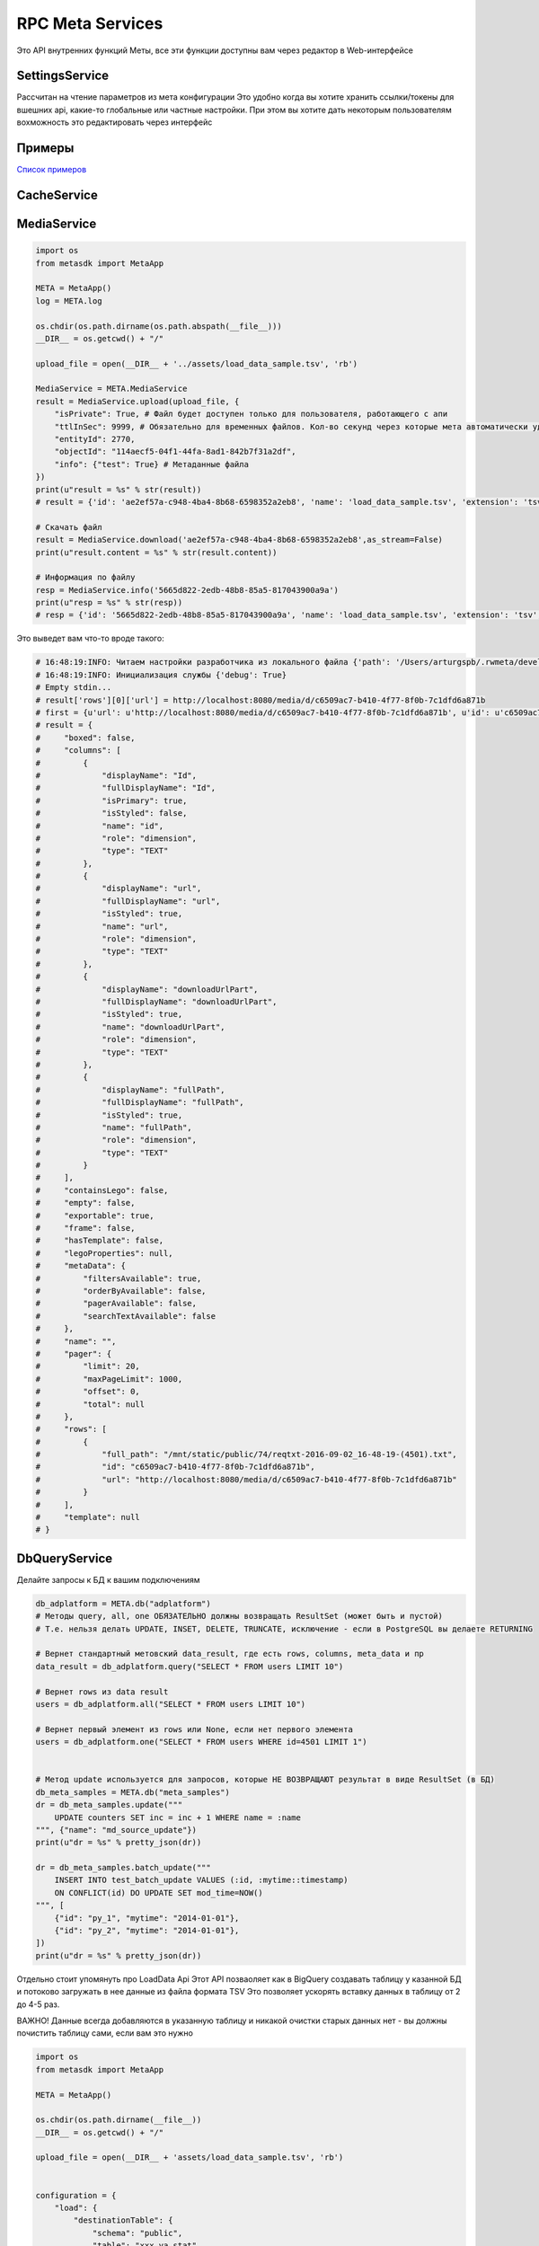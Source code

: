 =====================
RPC Meta Services
=====================

Это API внутренних функций Меты, все эти функции доступны вам через редактор в Web-интерфейсе

SettingsService
---------------

Рассчитан на чтение параметров из мета конфигурации
Это удобно когда вы хотите хранить ссылки/токены для вшешних api, какие-то глобальные или частные настройки.
При этом вы хотите дать некоторым пользователям вохможность это редактировать через интерфейс

Примеры
-------

`Список примеров
<https://github.com/devision-io/metasdk/tree/master/metasdk/examples/settings_api>`_

CacheService
------------

.. code-block:: python
    from metasdk import MetaApp

    META = MetaApp()
    log = META.log

    META.auth_user_id = 11790
    # Пример прогрева кеша
    result = META.CacheService.warm_page_cache(
        '88',
        '4993',
        None,
        None,
        {
            "stateParams": {
                "firstLoading": True
            }
        }
    )
    print(u"export_res = %s" % str(result))


MediaService
------------

.. code-block:: python

    import os
    from metasdk import MetaApp

    META = MetaApp()
    log = META.log

    os.chdir(os.path.dirname(os.path.abspath(__file__)))
    __DIR__ = os.getcwd() + "/"

    upload_file = open(__DIR__ + '../assets/load_data_sample.tsv', 'rb')

    MediaService = META.MediaService
    result = MediaService.upload(upload_file, {
        "isPrivate": True, # Файл будет доступен только для пользователя, работающего с апи
        "ttlInSec": 9999, # Обязательно для временных файлов. Кол-во секунд через которые мета автоматически удалит файл
        "entityId": 2770,
        "objectId": "114aecf5-04f1-44fa-8ad1-842b7f31a2df",
        "info": {"test": True} # Метаданные файла
    })
    print(u"result = %s" % str(result))
    # result = {'id': 'ae2ef57a-c948-4ba4-8b68-6598352a2eb8', 'name': 'load_data_sample.tsv', 'extension': 'tsv', 'mime': 'text', 'url': None, 'creationTime': '2017-11-08T16:57:46Z', 'userId': 4501, 'fileSize': 256, 'info': {'test': True}, 'private': True, 'downloadUrlPart': '/api/meta/v1/media/d/ae2ef57a-c948-4ba4-8b68-6598352a2eb8'}

    # Скачать файл
    result = MediaService.download('ae2ef57a-c948-4ba4-8b68-6598352a2eb8',as_stream=False)
    print(u"result.content = %s" % str(result.content))

    # Информация по файлу
    resp = MediaService.info('5665d822-2edb-48b8-85a5-817043900a9a')
    print(u"resp = %s" % str(resp))
    # resp = {'id': '5665d822-2edb-48b8-85a5-817043900a9a', 'name': 'load_data_sample.tsv', 'extension': 'tsv', 'mime': 'text', 'url': None, 'creationTime': '2017-11-08T16:45:00Z', 'userId': 4501, 'fileSize': 256, 'info': {'test': True}, 'private': True, 'downloadUrlPart': '/api/meta/v1/media/d/5665d822-2edb-48b8-85a5-817043900a9a'}




Это выведет вам что-то вроде такого:

.. code-block:: python

    # 16:48:19:INFO: Читаем настройки разработчика из локального файла {'path': '/Users/arturgspb/.rwmeta/developer_settings.json'}
    # 16:48:19:INFO: Инициализация службы {'debug': True}
    # Empty stdin...
    # result['rows'][0]['url'] = http://localhost:8080/media/d/c6509ac7-b410-4f77-8f0b-7c1dfd6a871b
    # first = {u'url': u'http://localhost:8080/media/d/c6509ac7-b410-4f77-8f0b-7c1dfd6a871b', u'id': u'c6509ac7-b410-4f77-8f0b-7c1dfd6a871b', u'full_path': u'/mnt/static/public/74/reqtxt-2016-09-02_16-48-19-(4501).txt'}
    # result = {
    #     "boxed": false,
    #     "columns": [
    #         {
    #             "displayName": "Id",
    #             "fullDisplayName": "Id",
    #             "isPrimary": true,
    #             "isStyled": false,
    #             "name": "id",
    #             "role": "dimension",
    #             "type": "TEXT"
    #         },
    #         {
    #             "displayName": "url",
    #             "fullDisplayName": "url",
    #             "isStyled": true,
    #             "name": "url",
    #             "role": "dimension",
    #             "type": "TEXT"
    #         },
    #         {
    #             "displayName": "downloadUrlPart",
    #             "fullDisplayName": "downloadUrlPart",
    #             "isStyled": true,
    #             "name": "downloadUrlPart",
    #             "role": "dimension",
    #             "type": "TEXT"
    #         },
    #         {
    #             "displayName": "fullPath",
    #             "fullDisplayName": "fullPath",
    #             "isStyled": true,
    #             "name": "fullPath",
    #             "role": "dimension",
    #             "type": "TEXT"
    #         }
    #     ],
    #     "containsLego": false,
    #     "empty": false,
    #     "exportable": true,
    #     "frame": false,
    #     "hasTemplate": false,
    #     "legoProperties": null,
    #     "metaData": {
    #         "filtersAvailable": true,
    #         "orderByAvailable": false,
    #         "pagerAvailable": false,
    #         "searchTextAvailable": false
    #     },
    #     "name": "",
    #     "pager": {
    #         "limit": 20,
    #         "maxPageLimit": 1000,
    #         "offset": 0,
    #         "total": null
    #     },
    #     "rows": [
    #         {
    #             "full_path": "/mnt/static/public/74/reqtxt-2016-09-02_16-48-19-(4501).txt",
    #             "id": "c6509ac7-b410-4f77-8f0b-7c1dfd6a871b",
    #             "url": "http://localhost:8080/media/d/c6509ac7-b410-4f77-8f0b-7c1dfd6a871b"
    #         }
    #     ],
    #     "template": null
    # }


DbQueryService
--------------

Делайте запросы к БД к вашим подключениям

.. code-block:: python

    db_adplatform = META.db("adplatform")
    # Методы query, all, one ОБЯЗАТЕЛЬНО должны возвращать ResultSet (может быть и пустой)
    # Т.е. нельзя делать UPDATE, INSET, DELETE, TRUNCATE, исключение - если в PostgreSQL вы делаете RETURNING

    # Вернет стандартный метовский data_result, где есть rows, columns, meta_data и пр
    data_result = db_adplatform.query("SELECT * FROM users LIMIT 10")

    # Вернет rows из data result
    users = db_adplatform.all("SELECT * FROM users LIMIT 10")

    # Вернет первый элемент из rows или None, если нет первого элемента
    users = db_adplatform.one("SELECT * FROM users WHERE id=4501 LIMIT 1")


    # Метод update используется для запросов, которые НЕ ВОЗВРАЩАЮТ результат в виде ResultSet (в БД)
    db_meta_samples = META.db("meta_samples")
    dr = db_meta_samples.update("""
        UPDATE counters SET inc = inc + 1 WHERE name = :name
    """, {"name": "md_source_update"})
    print(u"dr = %s" % pretty_json(dr))

    dr = db_meta_samples.batch_update("""
        INSERT INTO test_batch_update VALUES (:id, :mytime::timestamp)
        ON CONFLICT(id) DO UPDATE SET mod_time=NOW()
    """, [
        {"id": "py_1", "mytime": "2014-01-01"},
        {"id": "py_2", "mytime": "2014-01-01"},
    ])
    print(u"dr = %s" % pretty_json(dr))


Отдельно стоит упомянуть про LoadData Api
Этот API позваоляет как в BigQuery создавать таблицу у казанной БД и потоково загружать в нее данные из файла формата TSV
Это позволяет ускорять вставку данных в таблицу от 2 до 4-5 раз.

ВАЖНО! Данные всегда добавляются в указанную таблицу и никакой очистки старых данных нет - вы должны почистить таблицу сами, если вам это нужно

.. code-block:: python

    import os
    from metasdk import MetaApp

    META = MetaApp()

    os.chdir(os.path.dirname(__file__))
    __DIR__ = os.getcwd() + "/"

    upload_file = open(__DIR__ + 'assets/load_data_sample.tsv', 'rb')


    configuration = {
        "load": {
            "destinationTable": {
                "schema": "public",
                "table": "xxx_ya_stat"
            },
            "schema": {
                "fields": [
                    {"name": "Date", "type": "DATE"},
                    {"name": "Clicks", "type": "LONG"},
                    {"name": "Cost", "type": "DECIMAL"},
                    {"name": "AdNetworkType", "type": "TEXT"},
                ]
            }
        }
    }

    db = META.db("meta_samples")
    db.upload_data(upload_file, configuration)


SettingsService
---------------

Получайте настройки из стандартного источника настроек

.. code-block:: python

    settings = META.SettingsService

    # Вернуть только данные
    rwapp_conf = settings.data_get("rwapp")

    # Полная информация о данных + данные
    full_rwapp_conf = settings.data_get("rwapp", data_only=False)

    onec_url = settings.config_param("rwapp", "app.onec.url")


IssueService
------------

Управляйте тикетами через стандартные методы

.. code-block:: python

    from metasdk import MetaApp

    META = MetaApp()

    IssueService = META.IssueService

    test_issue_id = 12067
    IssueService.add_issue_msg(test_issue_id, "robo test")
    IssueService.done_issue(test_issue_id)


UserManagementService
---------------------

Управляйте пользователями

.. code-block:: python

    from metasdk import MetaApp

    META = MetaApp()

    UserManagementService = META.UserManagementService
    resp = UserManagementService.send_recovery_notice("arturgspb", "meta")
    print(u"resp = %s" % str(resp))
    # resp = {'error': None, 'error_details': None, 'success_details': 'Вам отправлено уведомление о сбросе пароля на email art@realweb.ru. Следуйте инструкциям из письма.'}

    resp = UserManagementService.send_recovery_notice("unknown_login_123123123", "meta")
    print(u"resp = %s" % str(resp))
    # resp = {'error': 'user_not_found', 'error_details': 'Пользователь с таким логином не найден', 'success_details': None}



StarterService
--------------

Для работы с апи запускатора


MailService
-----------

Для работы с почтовым клиентом

.. code-block:: python

    from metasdk import MetaApp

    META = MetaApp()

    # Рекомендуется выдумывать unique_id для КАЖДОГО письма, чтобы избежать спама при ошибках или повторных запусках ваших скриптов
    gen_id = "HJljkasdlkjasd"
    META.MailService.submit_mail("meta@realweb.ru", "art@realweb.ru", "TTT", "ttt pong", unique_id="my_mail_category__" + gen_id)

    # Без уникализации письма. Не рекомендуется, так как если ваш ког будет багать и бесконечно добавлять письма - то, вы можете заспамить адресатов
    META.MailService.submit_mail("meta@realweb.ru", "art@realweb.ru", "TTT", "ttt pong")